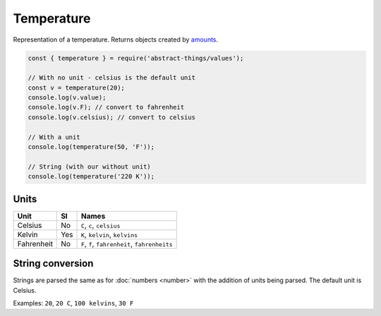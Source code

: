 Temperature
============

Representation of a temperature. Returns objects created by `amounts
<https://github.com/aholstenson/amounts>`_.

.. sourcecode:: js

	const { temperature } = require('abstract-things/values');

	// With no unit - celsius is the default unit
	const v = temperature(20);
	console.log(v.value);
	console.log(v.F); // convert to fahrenheit
	console.log(v.celsius); // convert to celsius

	// With a unit
	console.log(temperature(50, 'F'));

	// String (with our without unit)
	console.log(temperature('220 K'));

Units
-----

+------------+-----+-----------------------------------------------+
| Unit       | SI  | Names                                         |
+============+=====+===============================================+
| Celsius    | No  | ``C``, ``c``, ``celsius``                     |
+------------+-----+-----------------------------------------------+
| Kelvin     | Yes | ``K``, ``kelvin``, ``kelvins``                |
+------------+-----+-----------------------------------------------+
| Fahrenheit | No  | ``F``, ``f``, ``fahrenheit``, ``fahrenheits`` |
+------------+-----+-----------------------------------------------+

String conversion
-----------------

Strings are parsed the same as for :doc:`numbers <number>` with the addition
of units being parsed. The default unit is Celsius.

Examples: ``20``, ``20 C``, ``100 kelvins``, ``30 F``
